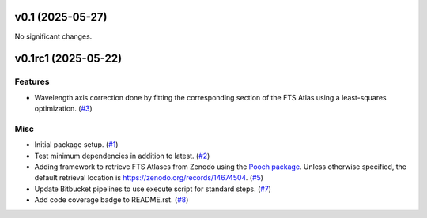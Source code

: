 v0.1 (2025-05-27)
=================

No significant changes.


v0.1rc1 (2025-05-22)
====================

Features
--------

- Wavelength axis correction done by fitting the corresponding section of the FTS Atlas using a least-squares optimization. (`#3 <https://bitbucket.org/dkistdc/solar-wavelength-calibration/pull-requests/3>`__)


Misc
----

- Initial package setup. (`#1 <https://bitbucket.org/dkistdc/solar-wavelength-calibration/pull-requests/1>`__)
- Test minimum dependencies in addition to latest. (`#2 <https://bitbucket.org/dkistdc/solar-wavelength-calibration/pull-requests/2>`__)
- Adding framework to retrieve FTS Atlases from Zenodo using the `Pooch package <https://www.fatiando.org/pooch/latest/index.html>`_. Unless otherwise specified, the default retrieval location is https://zenodo.org/records/14674504. (`#5 <https://bitbucket.org/dkistdc/solar-wavelength-calibration/pull-requests/5>`__)
- Update Bitbucket pipelines to use execute script for standard steps. (`#7 <https://bitbucket.org/dkistdc/solar-wavelength-calibration/pull-requests/7>`__)
- Add code coverage badge to README.rst. (`#8 <https://bitbucket.org/dkistdc/solar-wavelength-calibration/pull-requests/8>`__)
